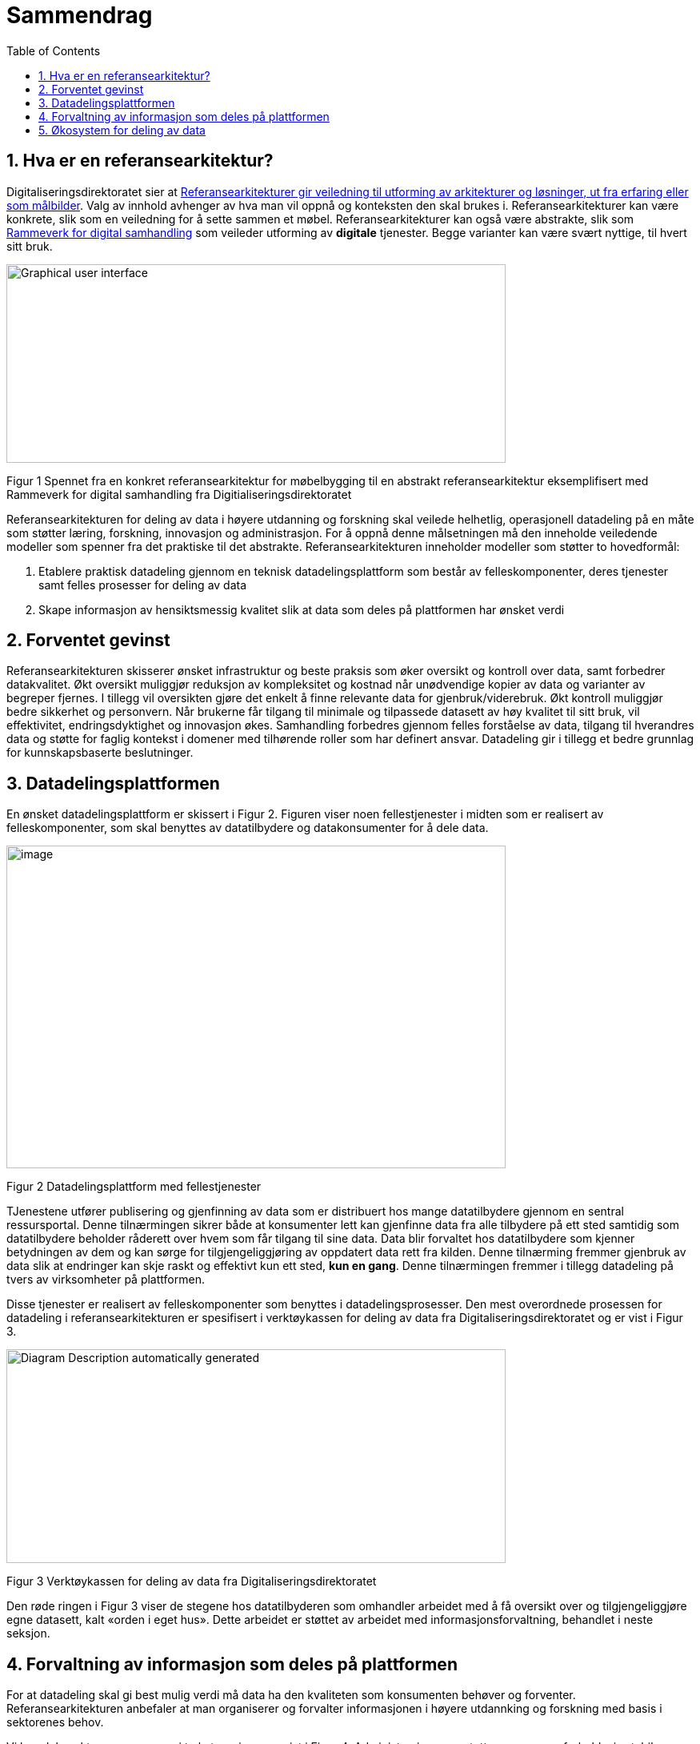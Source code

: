 = Sammendrag
:wysiwig_editing: 1
ifeval::[{wysiwig_editing} == 1]
:imagepath: ../images/
endif::[]
ifeval::[{wysiwig_editing} == 0]
:imagepath: main@unit-ra:unit-ra-datadeling-sammendrag:
endif::[]
:toc: left
:experimental:
:toclevels: 4
:sectnums:
:sectnumlevels: 9

== Hva er en referansearkitektur?

Digitaliseringsdirektoratet sier at
https://www.digdir.no/samhandling/referansearkitekturer/2131[Referansearkitekturer gir veiledning til utforming av arkitekturer og løsninger, ut fra
erfaring eller som målbilder]. Valg av innhold avhenger av hva man vil
oppnå og konteksten den skal brukes i. Referansearkitekturer kan være
konkrete, slik som en veiledning for å sette sammen et møbel.
Referansearkitekturer kan også være abstrakte, slik som
https://www.digdir.no/samhandling/rammeverk-digital-samhandling/2148[Rammeverk
for digital samhandling] som veileder utforming av *digitale* tjenester.
Begge varianter kan være svært nyttige, til hvert sitt bruk.

image:{imagepath}image1.png[Graphical user interface, application
Description automatically generated,width=624,height=248]

Figur 1 Spennet fra en konkret referansearkitektur for møbelbygging til
en abstrakt referansearkitektur eksemplifisert med Rammeverk for digital
samhandling fra Digitialiseringsdirektoratet

Referansearkitekturen for deling av data i høyere utdanning og forskning
skal veilede helhetlig, operasjonell datadeling på en måte som støtter
læring, forskning, innovasjon og administrasjon. For å oppnå denne
målsetningen må den inneholde veiledende modeller som spenner fra det
praktiske til det abstrakte. Referansearkitekturen inneholder modeller
som støtter to hovedformål:

[arabic]
. Etablere praktisk datadeling gjennom en teknisk datadelingsplattform
som består av felleskomponenter, deres tjenester samt felles prosesser
for deling av data
. Skape informasjon av hensiktsmessig kvalitet slik at data som deles på
plattformen har ønsket verdi

== Forventet gevinst

Referansearkitekturen skisserer ønsket infrastruktur og beste praksis
som øker oversikt og kontroll over data, samt forbedrer datakvalitet.
Økt oversikt muliggjør reduksjon av kompleksitet og kostnad når
unødvendige kopier av data og varianter av begreper fjernes. I tillegg vil oversikten gjøre det enkelt å finne relevante data for gjenbruk/viderebruk. 
Økt
kontroll muliggjør bedre sikkerhet og personvern. Når brukerne får
tilgang til minimale og tilpassede datasett av høy kvalitet til sitt
bruk, vil effektivitet, endringsdyktighet og innovasjon økes.
Samhandling forbedres gjennom felles forståelse av data, tilgang til
hverandres data og støtte for faglig kontekst i domener med
tilhørende roller som har definert ansvar. Datadeling gir i tillegg et bedre grunnlag for kunnskapsbaserte beslutninger. 

== Datadelingsplattformen

En ønsket datadelingsplattform er skissert i Figur 2. Figuren viser noen
fellestjenester i midten som er realisert av felleskomponenter, som skal
benyttes av datatilbydere og datakonsumenter for å dele data.

image:{imagepath}image2.png[image,width=624,height=403]

Figur 2 Datadelingsplattform med fellestjenester

TJenestene utfører publisering og gjenfinning av data som er
distribuert hos mange datatilbydere gjennom en sentral ressursportal.
Denne tilnærmingen sikrer både at konsumenter lett kan gjenfinne data
fra alle tilbydere på ett sted samtidig som datatilbydere beholder
råderett over hvem som får tilgang til sine data. Data blir forvaltet
hos datatilbydere som kjenner betydningen av dem og kan sørge for
tilgjengeliggjøring av oppdatert data rett fra kilden. Denne tilnærming
fremmer gjenbruk av data slik at endringer kan skje raskt og effektivt
kun ett sted, *kun en gang*. Denne tilnærmingen fremmer i tillegg
datadeling på tvers av virksomheter på plattformen.

Disse tjenester er realisert av felleskomponenter som benyttes i
datadelingsprosesser. Den mest overordnede prosessen for datadeling i
referansearkitekturen er spesifisert i verktøykassen for deling av data
fra Digitaliseringsdirektoratet og er vist i Figur 3.

image:{imagepath}image3.png[Diagram Description automatically
generated,width=624,height=267]

Figur 3 Verktøykassen for deling av data fra Digitaliseringsdirektoratet

Den røde ringen i Figur 3 viser de stegene hos datatilbyderen som
omhandler arbeidet med å få oversikt over og tilgjengeliggjøre egne
datasett, kalt «orden i eget hus». Dette arbeidet er støttet av arbeidet
med informasjonsforvaltning, behandlet i neste seksjon.

== Forvaltning av informasjon som deles på plattformen

For at datadeling skal gi best mulig verdi må data ha den kvaliteten som konsumenten behøver og forventer. Referansearkitekturen anbefaler at man organiserer og
forvalter informasjonen i høyere utdannking og forskning med basis i sektorenes behov.

Vi kan dele sektorens prosesser i to kategorier, som vist i Figur 4.
Administrasjons- og støtteprosesser er forholdsvis stabile, og sektorene
har et mål om å standardisere disse på tvers av sektorene. Lærings- og
forskningsprosesser er mer dynamiske og ulike. Disse to typer prosesser
trenger forskjellige typer data. De sentrale administrative prosesser
benytter gjerne opplysninger om personer, studieemner eller
forskningsprosjekt. Disse opplysningene må være tilgjengelig der den
administrative prosessen kjøres, som kan gjerne være lokalt hos en
institusjon. Lærings- og forskningsprosesser har ofte behov for delte
dataressurser på tvers av institusjoner som for eksempel læringsobjekter
eller forskningsresultater. footnote:[Denne inndelingen er basert på
arbeid med valg av operasjonelle modeller beskrevet i «Enterprise
Architecture as Strategy» av Ross, Weill og Robertsen.]

image:{imagepath}image4.png[image,width=624,height=245]

Figur 4 Strategiske valg fra Handlingsplan for digitalisering i høyere
utdanning og forskning

Referansearkitekturen foreslår at begge typer prosesser kan støttes av
data i faglige kontekster vi kaller «domener», men på litt forskjellige
måter. Et administrativt domene kan omfatte konteksten til en
administrativ funksjon, som for eksempel studieadministrasjon. Domenen
vil dekke denne funksjonen i alle institusjonene som bruker samme
standard. Lærings- eller forskningsdomener vil omfatte den faglige
konteksten knyttet til et spesifikt bruksområde. Eksempler kan være
emnerelatert informasjon delt mellom studenter i samme emne eller
forskningskontekst i et forskningsprosjekt.

Referansearkitekturen foreslår videre at domenene kan organiseres som
vist i Figur 5. De administrative domenene har ansvar for basiskontekst
relatert til utførelse av læring og forskning, og vi kaller derfor disse
domenene «grunnleggende domener». Domener i lærings- og
forskningskontekst kaller vi «brukernære domener». Informasjon i
brukernære domener kommer fra den spesifikke brukskonteksten, men noe
gjenbrukes også fra grunnleggende domener. footnote:[Vi har hentet denne
tilnærmingen fra faglitteratur om Data Mesh av Zhamak Dehghani.]

image:{imagepath}image5.png[image,width=565,height=459]

Figur 5 Domener i UHF sektoren

Domenene vil ha behov for å forvalte prosesser, begreper og dersom det
er hensiktsmessig, også data. Et domene som skal støtte læring i et emne
for en gruppe studenter vil typisk ønske å forvalte informasjon om
oppgaver som hører til emnet, hvilke læringsobjekter som kan være
relevant og resultater knyttet til oppgavene. Administrative domener der
flere institusjoner deltar kan velge å forvalte prosessdefinisjoner og
begreper i domenet, mens tilhørende data kan forvaltes lokalt hos
institusjonen. Referansearkitekturen foreslår bruk av følgende roller
knyttet til domenene med forvaltningsansvar:

* **Domeneansvarlig**​, med ansvar for aktiviteter og tiltak innen
domenet for å sikre riktig kvalitet, utnytting og sikring av informasjon
i domenet
* **Begrepsansvarlig**​, med det faglige ansvaret for et begreps innhold

Informasjonsforvaltning basert på domeneansvar forutsetter at sektorene
blir enige om hvilke domener de skal forholde seg til og hvem som skal
bekle rollene koblet til dem. Referansearkitekturen foreslår at
koordinerende aktør (HKdir, Direktorat for høyere utdanning og
kompetanse) fasiliterer en prosess for å beslutte dette i sektorene.
Input til denne prosessen er pågående arbeid i sektorene innen
organisasjonsevner (kapabiliteter)^3^ og funksjonsanalyse rettet mot
arkiveringsbehov. Figur 6 viser et utdrag fra den Europeiske
kapabilitetsmodellen EUNIS footnote:[Capability model from EUNIS
(European University Information System Organization) 
https://app.powerbi.com/view?r=eyJrIjoiMThhNjkzNmItOGQ4NC00MDkzLWI3MDQtNzY0ZjA1MjQ5MzViIiwidCI6ImFlMWE3NzI0LTQwNDEtNDQ2Mi1hNmRjLTUzOGNiMTk5NzA3ZSIsImMiOjh9]
som innspill til denne prosessen.

image:{imagepath}image6.png[Graphical user interface, application
Description automatically generated,width=624,height=274]

Figur 6 Forslag til informasjonsforvaltningsdomener fra EUNIS modellen

== Økosystem for deling av data

Vi benytter både datadelingsplattformen og forvaltning av informasjon
som skal deles på plattformen i en visjon om et økosystem for deling av
data. Økosystemet består av aktører i domener som samhandler ved å tilby
og konsumere data. Disse aktørene utfyller hverandre i funksjon, og
samhandlingen skaper større verdi enn de enkelte aktører kan klare hver
for seg. Studenter, undervisere, forskere, tjenestetilbydere med flere
skal både skape, tilby, bearbeide og konsumere data på nye måter som gir
alle insentiv og gevinst.

image:{imagepath}image7.png[image,width=624,height=441]

Figur 7 Et økosystem for deling av data i høyere utdanning og forskning


Figur 7 viser at aktørene kan både publisere og få tilgang til informasjonen de trenger i økosystemet. Informasjonen er forvaltet i domener, og tilgjengelig på plattformen.
Dataprodukter tilgjengeliggjøres mellom domenene i økosystemet.
Domenene kan opptre som datatilbydere og
datakonsumenter.
